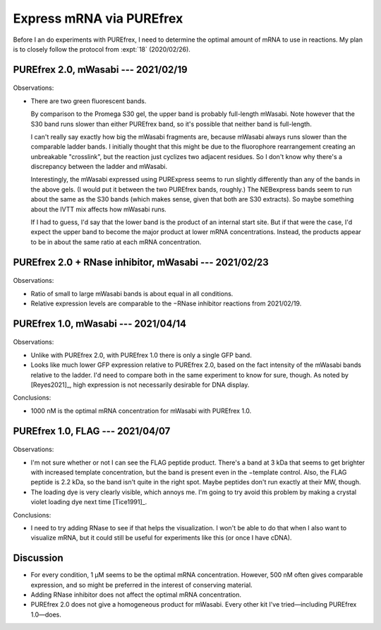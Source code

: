 *************************
Express mRNA via PUREfrex
*************************

Before I an do experiments with PUREfrex, I need to determine the optimal 
amount of mRNA to use in reactions.  My plan is to closely follow the protocol 
from :expt:`18` (2020/02/26).

PUREfrex 2.0, mWasabi --- 2021/02/19
====================================
.. protocol:: 20210219_optimize_purefrex2_s30.txt

.. figure:: 20210219_optimize_purefrex2_s30.svg

.. datatable:: 20210219_optimize_purefrex2.xlsx

Observations:

- There are two green fluorescent bands.

  By comparison to the Promega S30 gel, the upper band is probably full-length 
  mWasabi.  Note however that the S30 band runs slower than either PUREfrex 
  band, so it's possible that neither band is full-length.

  I can't really say exactly how big the mWasabi fragments are, because mWasabi 
  always runs slower than the comparable ladder bands.  I initially thought 
  that this might be due to the fluorophore rearrangement creating an 
  unbreakable "crosslink", but the reaction just cyclizes two adjacent 
  residues.  So I don't know why there's a discrepancy between the ladder and 
  mWasabi.

  Interestingly, the mWasabi expressed using PURExpress seems to run slightly 
  differently than any of the bands in the above gels.  (I would put it between 
  the two PUREfrex bands, roughly.)  The NEBexpress bands seem to run about the 
  same as the S30 bands (which makes sense, given that both are S30 extracts).  
  So maybe something about the IVTT mix affects how mWasabi runs.

  If I had to guess, I'd say that the lower band is the product of an internal 
  start site.  But if that were the case, I'd expect the upper band to become 
  the major product at lower mRNA concentrations.  Instead, the products appear 
  to be in about the same ratio at each mRNA concentration.

PUREfrex 2.0 + RNase inhibitor, mWasabi --- 2021/02/23
======================================================
.. protocol:: 20210223_optimize_purefrex2_rnase.txt

.. figure:: 20210223_optimize_purefrex2_rnase.svg

Observations:

- Ratio of small to large mWasabi bands is about equal in all conditions.

- Relative expression levels are comparable to the −RNase inhibitor reactions 
  from 2021/02/19.

PUREfrex 1.0, mWasabi --- 2021/04/14
====================================
.. protocol:: 20200414_optimize_purefrex1_gfp.txt

.. figure:: 20210414_optimize_purefrex1_gfp.svg

Observations:

- Unlike with PUREfrex 2.0, with PUREfrex 1.0 there is only a single GFP band.

- Looks like much lower GFP expression relative to PUREfrex 2.0, based on the 
  fact intensity of the mWasabi bands relative to the ladder.  I'd need to 
  compare both in the same experiment to know for sure, though.  As noted by 
  [Reyes2021]_, high expression is not necessarily desirable for DNA display.

Conclusions:

- 1000 nM is the optimal mRNA concentration for mWasabi with PUREfrex 1.0.


PUREfrex 1.0, FLAG --- 2021/04/07
=================================
.. protocol:: 20210407_optimize_purefrex1_flag.txt

.. figure:: 20210407_optimize_purefrex1_flag.svg

Observations:

- I'm not sure whether or not I can see the FLAG peptide product.  There's a 
  band at 3 kDa that seems to get brighter with increased template 
  concentration, but the band is present even in the −template control.  Also, 
  the FLAG peptide is 2.2 kDa, so the band isn't quite in the right spot.  
  Maybe peptides don't run exactly at their MW, though.

- The loading dye is very clearly visible, which annoys me.  I'm going to try 
  avoid this problem by making a crystal violet loading dye next time 
  [Tice1991]_.

Conclusions:

- I need to try adding RNase to see if that helps the visualization.  I won't 
  be able to do that when I also want to visualize mRNA, but it could still be 
  useful for experiments like this (or once I have cDNA).

Discussion
==========
- For every condition, 1 µM seems to be the optimal mRNA concentration.  
  However, 500 nM often gives comparable expression, and so might be preferred 
  in the interest of conserving material.

- Adding RNase inhibitor does not affect the optimal mRNA concentration.

- PUREfrex 2.0 does not give a homogeneous product for mWasabi.  Every other 
  kit I've tried—including PUREfrex 1.0—does.
